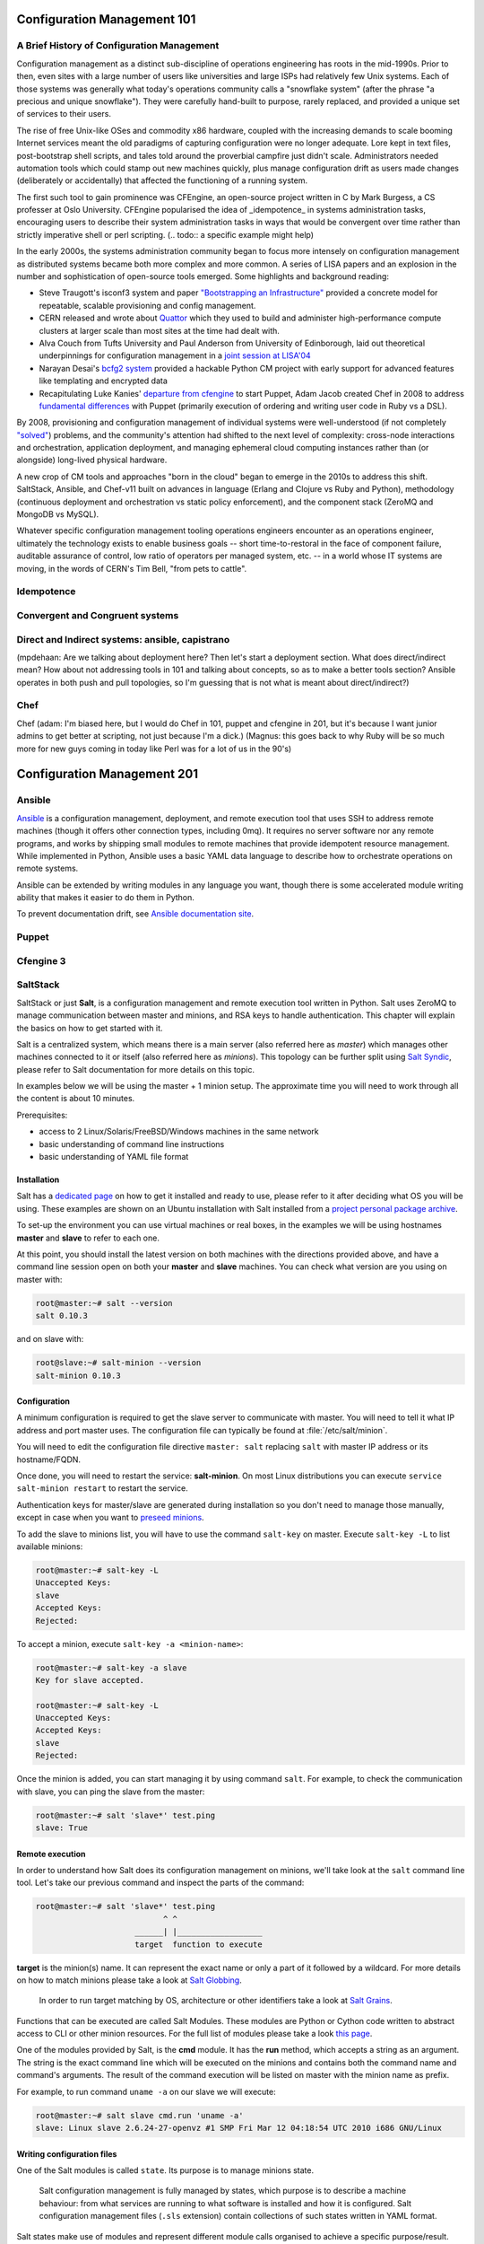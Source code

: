 Configuration Management 101
****************************

A Brief History of Configuration Management
===========================================

Configuration management as a distinct sub-discipline of operations engineering 
has roots in the mid-1990s. Prior to then, even sites with a large number of 
users like universities and large ISPs had relatively few Unix systems. Each of 
those systems was generally what today's operations community calls a 
"snowflake system" (after the phrase "a precious and unique snowflake"). They 
were carefully hand-built to purpose, rarely replaced, and provided a unique 
set of services to their users.

The rise of free Unix-like OSes and commodity x86 hardware, coupled with the 
increasing demands to scale booming Internet services meant the old paradigms 
of capturing configuration were no longer adequate. Lore kept in text files, 
post-bootstrap shell scripts, and tales told around the proverbial campfire 
just didn't scale.  Administrators needed automation tools which could stamp 
out new machines quickly, plus manage configuration drift as users made changes 
(deliberately or accidentally) that affected the functioning of a running 
system. 

The first such tool to gain prominence was CFEngine, an open-source project 
written in C by Mark Burgess, a CS professer at Oslo University. CFEngine 
popularised the idea of _idempotence_ in systems administration tasks, 
encouraging users to describe their system administration tasks in ways that 
would be convergent over time rather than strictly imperative shell or perl 
scripting. (.. todo:: a specific example might help)

In the early 2000s, the systems administration community began to focus more
intensely on configuration management as distributed systems became both more 
complex and more common. A series of LISA papers and an explosion in the number 
and sophistication of open-source tools emerged. Some highlights and background 
reading:

* Steve Traugott's isconf3 system and paper `"Bootstrapping an 
  Infrastructure" <http://www.infrastructures.org/papers/bootstrap/bootstrap.html>`_ provided a 
  concrete model for repeatable, scalable provisioning and config management.
* CERN released and wrote about `Quattor <http://quattor.org/index.html>`_ 
  which they used to build and administer high-performance compute clusters at 
  larger scale than most sites at the time had dealt with.
* Alva Couch from Tufts University and Paul Anderson from University of 
  Edinborough, laid out theoretical underpinnings for configuration management 
  in a `joint session at LISA'04 <http://static.usenix.org/event/lisa04/tech/talks/couch.pdf>`_
* Narayan Desai's `bcfg2 system <http://bcfg2.org>`_ provided a hackable Python 
  CM project with early support for advanced features like templating and 
  encrypted data
* Recapitulating Luke Kanies' `departure from cfengine 
  <http://rootprompt.org/article.php3?article=10981>`_ to start Puppet, Adam 
  Jacob created Chef in 2008 to address `fundamental differences 
  <http://www.akitaonrails.com/2009/11/18/chatting-with-adam-jacob>`_ with 
  Puppet (primarily execution of ordering and writing user code in Ruby vs a 
  DSL).

By 2008, provisioning and configuration management of individual systems were 
well-understood (if not completely `"solved" 
<http://blog.lusis.org/blog/2011/08/22/the-configuration-management-divide/>`_) 
problems, and the community's attention had shifted to the next level of 
complexity: cross-node interactions and orchestration, application deployment, 
and managing ephemeral cloud computing instances rather than (or alongside) 
long-lived physical hardware.

A new crop of CM tools and approaches "born in the cloud" began to emerge in 
the 2010s to address this shift. SaltStack, Ansible, and Chef-v11 built on 
advances in language (Erlang and Clojure vs Ruby and Python), methodology 
(continuous deployment and orchestration vs static policy enforcement), and the 
component stack (ZeroMQ and MongoDB vs MySQL). 

Whatever specific configuration management tooling operations engineers 
encounter as an operations engineer, ultimately the technology exists to enable 
business goals -- short time-to-restoral in the face of component failure, 
auditable assurance of control, low ratio of operators per managed system, etc.  
-- in a world whose IT systems are moving, in the words of CERN's Tim Bell, 
"from pets to cattle".

Idempotence
===========

Convergent and Congruent systems
================================

Direct and Indirect systems: ansible, capistrano
================================================

(mpdehaan: Are we talking about deployment here?  Then let's start a deployment section.  What does direct/indirect mean? How about not addressing tools in 101 and talking about concepts, so as to make a better tools section? Ansible operates in both push and pull topologies, so I'm guessing that is not what is meant about direct/indirect?)

Chef
====

Chef (adam: I'm biased here, but I would do Chef in 101, puppet and cfengine in
201, but it's because I want junior admins to get better at scripting, not just
because I'm a dick.)
(Magnus: this goes back to why Ruby will be so much more for new guys coming in
today like Perl was for a lot of us in the 90's)

Configuration Management 201
****************************

Ansible
=======

`Ansible <http://ansible.cc>`_ is a configuration management, deployment, and remote execution tool that uses SSH to address remote machines (though it offers other connection types, including 0mq).  It requires no server software nor any remote programs, and works by shipping small modules to remote machines that provide idempotent resource management.  While implemented in Python, Ansible uses a basic YAML data language to describe how to orchestrate operations on remote systems.  

Ansible can be extended by writing modules in any language you want, though there is some accelerated module writing ability that makes it easier to do them in Python.

To prevent documentation drift, see `Ansible documentation site <http://ansible.cc/docs>`_.

Puppet
======

Cfengine 3
==========

SaltStack
=========

SaltStack or just **Salt**, is a configuration management and remote
execution tool written in Python. Salt uses ZeroMQ to manage communication
between master and minions, and RSA keys to handle authentication.
This chapter will explain the basics on how to get started with it.

Salt is a centralized system, which means there is a main server (also referred
here as *master*) which manages other machines connected to it or itself (also
referred here as *minions*). This topology can be further split using
`Salt Syndic <http://docs.saltstack.org/en/latest/ref/syndic.html>`_,
please refer to Salt documentation for more details on this topic.

In examples below we will be using the master + 1 minion setup. The approximate
time you will need to work through all the content is about 10 minutes.

Prerequisites:

* access to 2 Linux/Solaris/FreeBSD/Windows machines in the same network
* basic understanding of command line instructions
* basic understanding of YAML file format

Installation
------------

Salt has a `dedicated page <https://salt.readthedocs.org/en/latest/topics/installation/index.html>`_
on how to get it installed and ready to use, please refer to it after deciding
what OS you will be using. These examples are shown on an Ubuntu installation
with Salt installed from a `project personal package archive
<https://salt.readthedocs.org/en/latest/topics/installation/ubuntu.html>`_.

To set-up the environment you can use virtual machines or real boxes, in the
examples we will be using hostnames **master** and **slave** to refer to each
one.

At this point, you should install the latest version on both machines with the
directions provided above, and have a command line session open on both your
**master** and **slave** machines.
You can check what version are you using on master with:

.. code-block:: console

  root@master:~# salt --version
  salt 0.10.3

and on slave with:

.. code-block:: console

  root@slave:~# salt-minion --version
  salt-minion 0.10.3

Configuration
-------------

A minimum configuration is required to get the slave server to
communicate with master. You will need to tell it what IP address and port
master uses.
The configuration file can typically be found at :file:`/etc/salt/minion`.

You will need to edit the configuration file directive ``master: salt`` replacing
``salt`` with master IP address or its hostname/FQDN.

Once done, you will need to restart the service: **salt-minion**. On most
Linux distributions you can execute ``service salt-minion restart`` to restart
the service.

Authentication keys for master/slave are generated during installation so
you don't need to manage those manually, except in case when you want to
`preseed minions <https://salt.readthedocs.org/en/latest/topics/tutorials/preseed_key.html>`_.

To add the slave to minions list, you will have to use the command ``salt-key``
on master. Execute ``salt-key -L`` to list available minions:

.. code-block:: console

  root@master:~# salt-key -L
  Unaccepted Keys:
  slave
  Accepted Keys:
  Rejected:

To accept a minion, execute ``salt-key -a <minion-name>``:

.. code-block:: console

  root@master:~# salt-key -a slave
  Key for slave accepted.

  root@master:~# salt-key -L
  Unaccepted Keys:
  Accepted Keys:
  slave
  Rejected:

Once the minion is added, you can start managing it by using command ``salt``.
For example, to check the communication with slave, you can ping the slave from the master:

.. code-block:: console

  root@master:~# salt 'slave*' test.ping
  slave: True

Remote execution
----------------

In order to understand how Salt does its configuration management on minions,
we'll take look at the ``salt`` command line tool. Let's take our
previous command and inspect the parts of the command:

.. code-block:: console

  root@master:~# salt 'slave*' test.ping
                             ^ ^
                       ______| |__________________
                       target  function to execute

**target** is the minion(s) name. It can represent the exact name or only
a part of it followed by a wildcard. For more details on how to match minions
please take a look at `Salt Globbing <http://docs.saltstack.org/en/latest/topics/targeting/globbing.html>`_.

  In order to run target matching by OS, architecture or other identifiers
  take a look at `Salt Grains <https://salt.readthedocs.org/en/latest/topics/targeting/grains.html>`_.

Functions that can be executed are called Salt Modules.
These modules are Python or Cython code written to abstract access to CLI or
other minion resources. For the full list of modules please take a look
`this page <https://salt.readthedocs.org/en/latest/ref/modules/all/index.html>`_.

One of the modules provided by Salt, is the **cmd** module. It has the **run**
method, which accepts a string as an argument. The string is the exact
command line which will be executed on the minions and contains both
the command name and command's arguments. The result of the command execution
will be listed on master with the minion name as prefix.

For example, to run command ``uname -a`` on our slave we will execute:

.. code-block:: console

  root@master:~# salt slave cmd.run 'uname -a'
  slave: Linux slave 2.6.24-27-openvz #1 SMP Fri Mar 12 04:18:54 UTC 2010 i686 GNU/Linux

Writing configuration files
---------------------------

One of the Salt modules is called ``state``. Its purpose is to manage minions
state.

  Salt configuration management is fully managed by states, which purpose is
  to describe a machine behaviour: from what services are running to what
  software is installed and how it is configured. Salt configuration management
  files (``.sls`` extension) contain collections of such states written in YAML
  format.

Salt states make use of modules and represent different module calls organised
to achieve a specific purpose/result.

Below you can find an example of such a **SLS** file, whose purpose is to get
Apache Web server installed and running:

.. code-block:: yaml

  apache2:
    pkg:
      - installed
    service.running:
      - require:
        - pkg: apache2

To understand the snippet above, you will need to refer to documentation on
states: pkg and service. Basically our state calls methods ``pkg.installed``
and ``service.running`` with argument ``apache2``. ``require`` directive is
available for most of the states and describe dependencies if any.

Back to ``state`` module, it has a couple of methods to manage these states. In
a nutshell the state file form above can be executed using ``state.sls``
function. Before we do that, let's take a look where state files reside on
the master server.

Salt master server configuration file has a directive named ``file_roots``,
it accepts an YAML hash/dictionary as a value, where keys will represent the
environment (the default value is ``base``) and values represent a set/array
of paths on the file system (the default value is :file:`/srv/salt`).

Now, lets save our state file and try to deploy it.

Ideally you would split state files in directories (so that if there
are also other files, say certificates or assets, we keep those organised). The
directory layout we will use in our example will look like this: ::

  /srv/salt/
  |-- apache
  |   `-- init.sls
  `-- top.sls

When creating new states, there is a file naming convention.
Look at ``init.sls``, it is the default filename to be searched when loading
a state. This is similar to Python or default web page name ``index.html``.

So when you create a new directory for a state with an ``init.sls`` file in it
it translates as the Salt state name and you can refer to it as that. For example,
you do not write ``pkg: new_state.init``, write just ``pkg: new_state``.

Now to deploy it, we will use the function ``state.sls`` and indicate the state
name:

.. code-block:: console

  root@master:~# salt slave state.sls apache
  slave:
  ----------
      State: - pkg
      Name:      apache2
      Function:  installed
          Result:    True
          Comment:   Package apache2 installed
          Changes:   apache2.2-bin: {'new': '2.2.14-5ubuntu8.10', 'old': ''}
                     libapr1: {'new': '1.3.8-1ubuntu0.3', 'old': ''}
                     perl-modules: {'new': '5.10.1-8ubuntu2.1', 'old': ''}
                     ssl-cert: {'new': '1.0.23ubuntu2', 'old': ''}
                     apache2-utils: {'new': '2.2.14-5ubuntu8.10', 'old': ''}
                     libaprutil1-ldap: {'new': '1.3.9+dfsg-3ubuntu0.10.04.1', 'old': ''}
                     apache2-mpm-worker: {'new': '2.2.14-5ubuntu8.10', 'old': ''}
                     make: {'new': '3.81-7ubuntu1', 'old': ''}
                     libaprutil1: {'new': '1.3.9+dfsg-3ubuntu0.10.04.1', 'old': ''}
                     apache2: {'new': '2.2.14-5ubuntu8.10', 'old': ''}
                     libcap2: {'new': '1:2.17-2ubuntu1', 'old': ''}
                     libaprutil1-dbd-sqlite3: {'new': '1.3.9+dfsg-3ubuntu0.10.04.1', 'old': ''}
                     libgdbm3: {'new': '1.8.3-9', 'old': ''}
                     perl: {'new': '5.10.1-8ubuntu2.1', 'old': ''}
                     apache2.2-common: {'new': '2.2.14-5ubuntu8.10', 'old': ''}
                     libexpat1: {'new': '2.0.1-7ubuntu1.1', 'old': ''}

  ----------
      State: - service
      Name:      apache2
      Function:  running
          Result:    True
          Comment:   The service apache2 is already running
          Changes:

You can see from the above that Salt deployed our state to **slave** and reported changes.

In our state file we indicated that our service requires that the package must
be installed. Following the same approach, we can add other requirements like
files, other packages or services.

Let's add a new virtual host to our server now using the ``file`` state. We
can do this by creating a separate state file or re-using the existing one.
Since creating a new file will keep code better organised, we will take that approach.

We will create a new ``sls`` file with a relevant name, say ``www_opsschool_org.sls``
with the content below:

.. code-block:: yaml

  include:
    - apache

  extend:
    apache2:
      service:
        - require:
          - file: www_opsschool_org
        - watch:
          - file: www_opsschool_org

  www_opsschool_org:
    file.managed:
    - name: /etc/apache2/sites-enabled/www.opsschool.org
    - source: salt://vhosts/conf/www.opsschool.org

Above, we include already described state of the Apache service and extend it
to include our configuration file. Notice we use a new directive ``watch``
to describe our state as being dependent on what changes the configuration
file triggers. This way, if a newer version of the same file is deployed, it
should restart the Apache service.

Below is the directory listing of the changes we did: ::

  /srv/salt/
  |-- apache
  |   `-- init.sls
  |-- top.sls
  `-- vhosts
      |-- conf
      |   `-- www.opsschool.org
      `-- www_opsschool_org.sls

Using the newly created state file, we can try and deploy our brand new
virtual host:

.. code-block:: console

  root@master:~# salt slave state.sls vhosts.www_opsschool_org
  slave:
  ----------
      State: - file
      Name:      /etc/apache2/sites-enabled/www.opsschool.org
      Function:  managed
          Result:    True
          Comment:   File /etc/apache2/sites-enabled/www.opsschool.org updated
          Changes:   diff: New file

  ----------
      State: - pkg
      Name:      apache2
      Function:  installed
          Result:    True
          Comment:   Package apache2 is already installed
          Changes:
  ----------
      State: - service
      Name:      apache2
      Function:  running
          Result:    True
          Comment:   Started Service apache2
          Changes:   apache2: True

Salt reports another successful deploy and lists the changes as in the example
above.

All this time, you were probably wondering why there is a file ``top.sls`` and
it was never used?! Salt master will search for this file as indicated in the
configuration of your install. This file is used to describe the state of all
the servers that are being managed and is deployed across all the machines
using the function ``state.highstate``.

Let's add our state files to it to describe the high state of the ``slave``.

.. code-block:: yaml

  base:
    'slave*':
      - vhosts.www_opsschool_org

Where ``base`` is the default environment containing minion matchers followed
by a list of states to be deployed on the matched host.

Now you can execute:

.. code-block:: console

  root@master:~# salt slave state.highstate

Salt should output the same results, as nothing changed since the last run. In order to
add more services to your slave, feel free to create new states or extend the
existing one. A good collection of states that can be used as examples can be
found on Github:

* https://github.com/saltstack/salt-states -- Community contributed states
* https://github.com/AppThemes/salt-config-example -- WordPress stack
  with deployments using Git

.. seealso:: For the full documentation on available states, please see `Salt States documentation <http://salt.readthedocs.org/en/latest/ref/states/all/index.html>`_.
